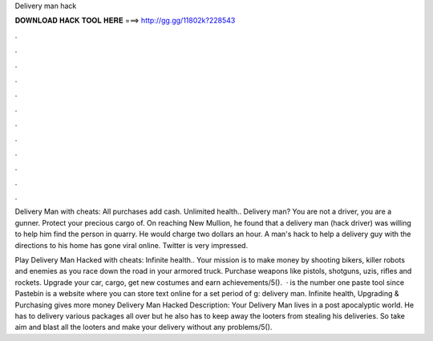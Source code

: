 Delivery man hack



𝐃𝐎𝐖𝐍𝐋𝐎𝐀𝐃 𝐇𝐀𝐂𝐊 𝐓𝐎𝐎𝐋 𝐇𝐄𝐑𝐄 ===> http://gg.gg/11802k?228543



.



.



.



.



.



.



.



.



.



.



.



.

Delivery Man with cheats: All purchases add cash. Unlimited health.. Delivery man? You are not a driver, you are a gunner. Protect your precious cargo of. On reaching New Mullion, he found that a delivery man (hack driver) was willing to help him find the person in quarry. He would charge two dollars an hour. A man's hack to help a delivery guy with the directions to his home has gone viral online. Twitter is very impressed.

Play Delivery Man Hacked with cheats: Infinite health.. Your mission is to make money by shooting bikers, killer robots and enemies as you race down the road in your armored truck. Purchase weapons like pistols, shotguns, uzis, rifles and rockets. Upgrade your car, cargo, get new costumes and earn achievements/5().  ·  is the number one paste tool since Pastebin is a website where you can store text online for a set period of g: delivery man. Infinite health, Upgrading & Purchasing gives more money Delivery Man Hacked Description: Your Delivery Man lives in a post apocalyptic world. He has to delivery various packages all over but he also has to keep away the looters from stealing his deliveries. So take aim and blast all the looters and make your delivery without any problems/5().
